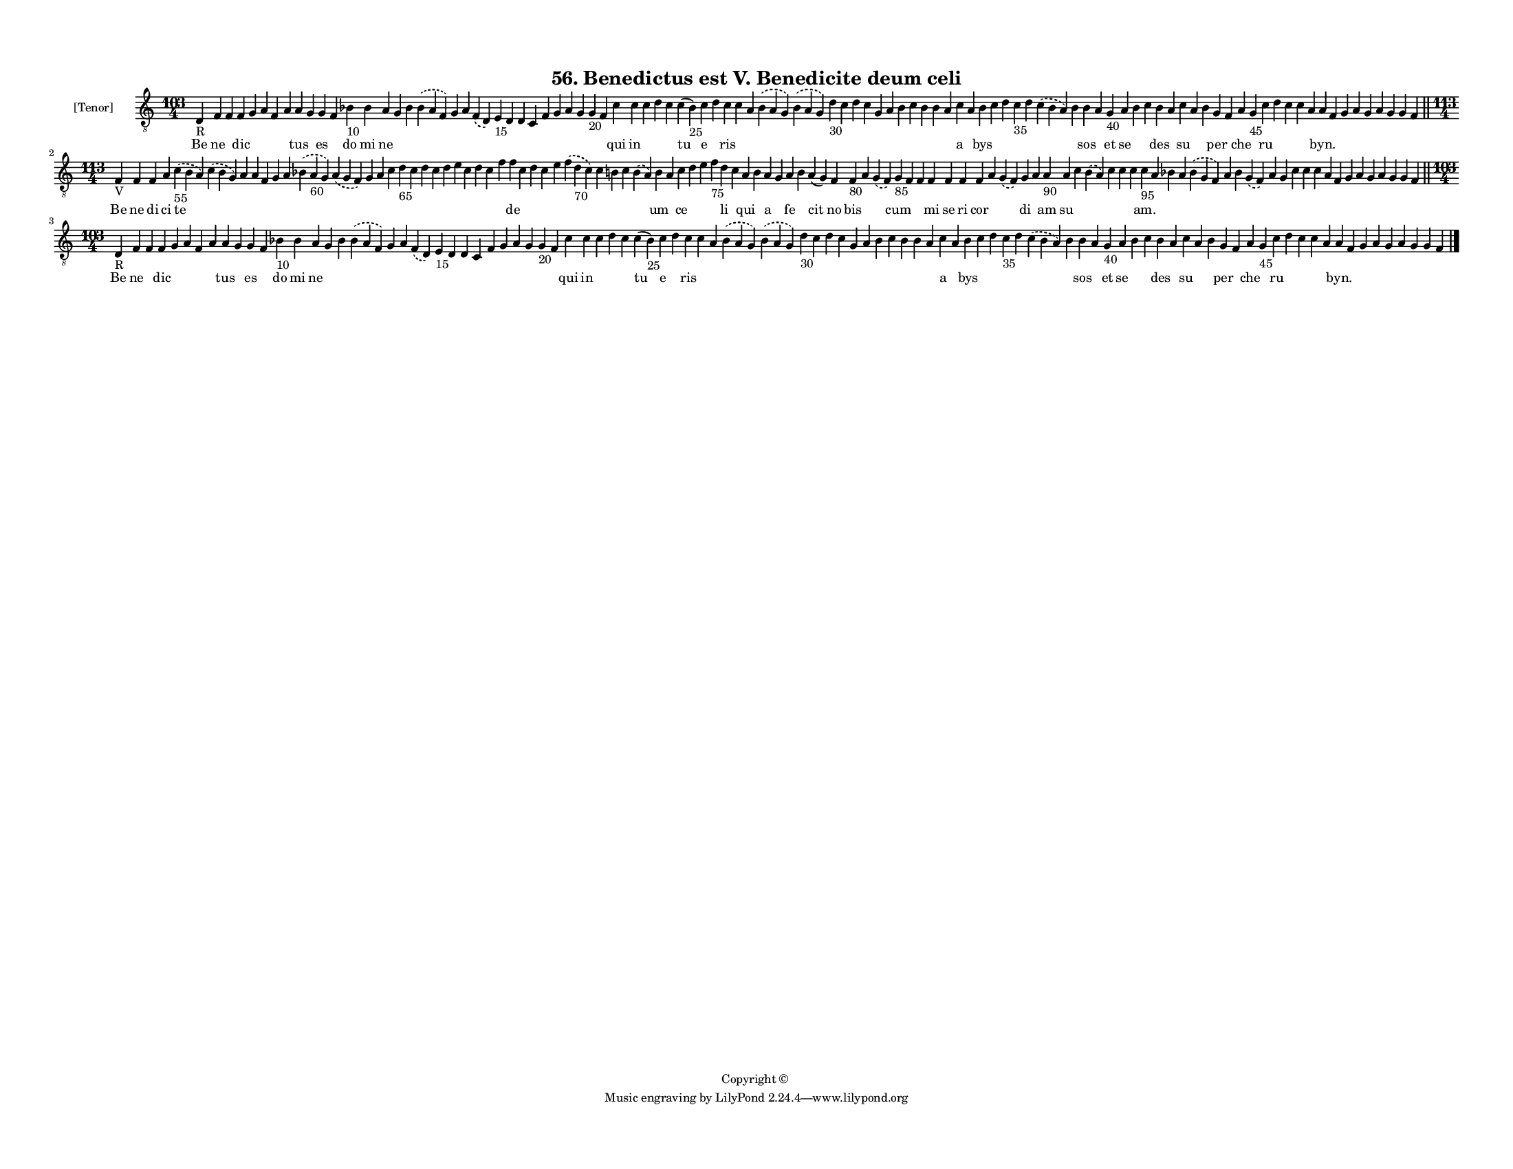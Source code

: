 
\version "2.18.2"
% automatically converted by musicxml2ly from musicxml/F3M56ps_Benedictus_est_V_Benedicite_deum_celi.xml

\header {
    encodingsoftware = "Sibelius 6.2"
    encodingdate = "2019-05-28"
    copyright = "Copyright © "
    title = "56. Benedictus est V. Benedicite deum celi"
    }

#(set-global-staff-size 11.3811023622)
\paper {
    paper-width = 27.94\cm
    paper-height = 21.59\cm
    top-margin = 1.2\cm
    bottom-margin = 1.2\cm
    left-margin = 1.0\cm
    right-margin = 1.0\cm
    between-system-space = 0.93\cm
    page-top-space = 1.27\cm
    }
\layout {
    \context { \Score
        autoBeaming = ##f
        }
    }
PartPOneVoiceOne =  \relative d {
    \clef "treble_8" \key c \major \time 103/4 | % 1
    d4 -"R" f4 f4 f4 g4 a4 f4 a4 a4 g4 g4 f4 bes4 -"10" bes4 a4 g4 bes4
    \slurDashed bes4 ( \slurSolid a4 f4 ) g4 a4 \slurDashed f4 (
    \slurSolid d4 ) e4 -"15" d4 d4 c4 f4 g4 a4 g4 g4 -"20" f4 c'4 c4 c4
    d4 c4 c4 ( bes4 -"25" ) c4 d4 c4 c4 a4 \slurDashed bes4 ( \slurSolid
    a4 g4 ) \slurDashed bes4 ( \slurSolid a4 g4 ) d'4 -"30" c4 d4 c4 g4
    a4 bes4 c4 bes4 bes4 a4 c4 a4 bes4 c4 d4 c4 -"35" d4 \slurDashed c4
    ( \slurSolid bes4 a4 ) bes4 bes4 a4 g4 -"40" a4 bes4 c4 bes4 a4 c4 a4
    bes4 g4 f4 a4 g4 -"45" c4 d4 c4 c4 a4 a4 f4 g4 a4 g4 a4 g4 g4 f4
    \bar "||"
    \break | % 2
    \time 113/4  | % 2
    f4 -"V" f4 f4 a4 \slurDashed c4 -"55" ( \slurSolid b4 a4 )
    \slurDashed c4 ( \slurSolid b4 g4 ) a4 a4 f4 g4 a4 \slurDashed bes4
    ( \slurSolid a4 -"60" g4 ) \slurDashed a4 ( \slurSolid g4 f4 ) g4 a4
    c4 d4 -"65" c4 d4 c4 d4 e4 c4 d4 c4 f4 f4 c4 d4 c4 e4 \slurDashed f4
    ( \slurSolid d4 -"70" c4 ) c4 b4 c4 \slurDashed b4 ( \slurSolid a4 )
    b4 a4 c4 d4 e4 f4 -"75" d4 c4 a4 b4 a4 g4 a4 b4 a4 ( g4 ) f4 f4
    -"80" a4 \slurDashed g4 ( \slurSolid f4 ) g4 -"85" f4 f4 f4 f4 f4 f4
    a4 \slurDashed g4 ( \slurSolid f4 ) g4 a4 a4 -"90" a4 c4 \slurDashed
    b4 ( \slurSolid a4 ) c4 c4 c4 c4 -"95" a4 bes4 a4 \slurDashed bes4 (
    \slurSolid g4 f4 ) a4 bes4 \slurDashed g4 ( \slurSolid f4 ) a4 g4 c4
    c4 c4 a4 f4 g4 a4 g4 a4 g4 g4 f4 \bar "||"
    \break | % 3
    \time 103/4  | % 3
    d4 -"R" f4 f4 f4 g4 a4 f4 a4 a4 g4 g4 f4 bes4 -"10" bes4 a4 g4 bes4
    \slurDashed bes4 ( \slurSolid a4 f4 ) g4 a4 \slurDashed f4 (
    \slurSolid d4 ) e4 -"15" d4 d4 c4 f4 g4 a4 g4 g4 -"20" f4 c'4 c4 c4
    d4 c4 c4 ( bes4 -"25" ) c4 d4 c4 c4 a4 \slurDashed bes4 ( \slurSolid
    a4 g4 ) \slurDashed bes4 ( \slurSolid a4 g4 ) d'4 -"30" c4 d4 c4 g4
    a4 bes4 c4 bes4 bes4 a4 c4 a4 bes4 c4 d4 c4 -"35" d4 \slurDashed c4
    ( \slurSolid bes4 a4 ) bes4 bes4 a4 g4 -"40" a4 bes4 c4 bes4 a4 c4 a4
    bes4 g4 f4 a4 g4 -"45" c4 d4 c4 c4 a4 a4 f4 g4 a4 g4 a4 g4 g4 f4
    \bar "|."
    }

PartPOneVoiceOneLyricsOne =  \lyricmode { Be ne \skip4 dic \skip4 \skip4
    \skip4 \skip4 tus \skip4 es \skip4 do mi ne \skip4 \skip4 \skip4
    \skip4 \skip4 \skip4 \skip4 \skip4 \skip4 \skip4 \skip4 \skip4
    \skip4 \skip4 \skip4 \skip4 qui in \skip4 \skip4 \skip4 tu e \skip4
    ris \skip4 \skip4 \skip4 \skip4 \skip4 \skip4 \skip4 \skip4 \skip4
    \skip4 \skip4 \skip4 \skip4 \skip4 \skip4 a \skip4 bys \skip4 \skip4
    \skip4 \skip4 \skip4 \skip4 sos \skip4 et se \skip4 \skip4 des
    \skip4 su \skip4 \skip4 per \skip4 che \skip4 ru \skip4 \skip4
    \skip4 \skip4 "byn." \skip4 \skip4 \skip4 \skip4 \skip4 \skip4
    \skip4 \skip4 Be ne di ci te \skip4 \skip4 \skip4 \skip4 \skip4
    \skip4 \skip4 \skip4 \skip4 \skip4 \skip4 \skip4 \skip4 \skip4
    \skip4 \skip4 \skip4 \skip4 \skip4 \skip4 \skip4 de \skip4 \skip4
    \skip4 \skip4 \skip4 \skip4 \skip4 \skip4 \skip4 um \skip4 ce \skip4
    \skip4 \skip4 li \skip4 qui \skip4 a \skip4 fe \skip4 cit no bis
    \skip4 \skip4 cum \skip4 \skip4 mi se ri cor \skip4 \skip4 di \skip4
    am su \skip4 \skip4 \skip4 \skip4 \skip4 "am." \skip4 \skip4 \skip4
    \skip4 \skip4 \skip4 \skip4 \skip4 \skip4 \skip4 \skip4 \skip4
    \skip4 \skip4 \skip4 \skip4 \skip4 \skip4 \skip4 \skip4 \skip4 Be ne
    \skip4 dic \skip4 \skip4 \skip4 \skip4 tus \skip4 es \skip4 do mi ne
    \skip4 \skip4 \skip4 \skip4 \skip4 \skip4 \skip4 \skip4 \skip4
    \skip4 \skip4 \skip4 \skip4 \skip4 \skip4 \skip4 qui in \skip4
    \skip4 \skip4 tu e \skip4 ris \skip4 \skip4 \skip4 \skip4 \skip4
    \skip4 \skip4 \skip4 \skip4 \skip4 \skip4 \skip4 \skip4 \skip4
    \skip4 a \skip4 bys \skip4 \skip4 \skip4 \skip4 \skip4 \skip4 sos
    \skip4 et se \skip4 \skip4 des \skip4 su \skip4 \skip4 per \skip4
    che \skip4 ru \skip4 \skip4 \skip4 \skip4 "byn." \skip4 \skip4
    \skip4 \skip4 \skip4 \skip4 \skip4 \skip4 }

% The score definition
\score {
    <<
        \new Staff <<
            \set Staff.instrumentName = "[Tenor]"
            \context Staff << 
                \context Voice = "PartPOneVoiceOne" { \PartPOneVoiceOne }
                \new Lyrics \lyricsto "PartPOneVoiceOne" \PartPOneVoiceOneLyricsOne
                >>
            >>
        
        >>
    \layout {}
    % To create MIDI output, uncomment the following line:
    %  \midi {}
    }

